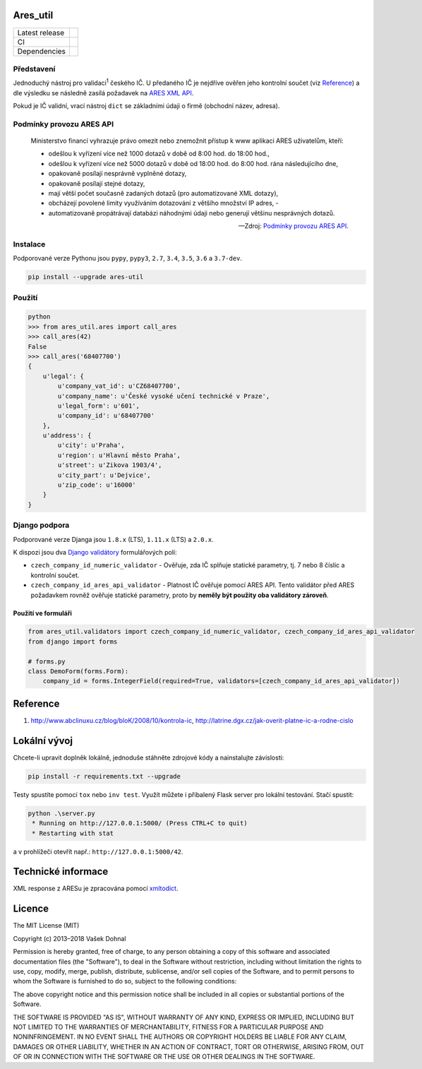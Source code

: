 Ares\_util
==========

+----------------+-----------------------------------------------------------------------------------------------------------------+
| Latest release | .. image:: https://img.shields.io/pypi/v/ares-util.svg                                                          |
|                |    :target: https://pypi.python.org/pypi/ares-util                                                              |
|                |    :alt: PyPi                                                                                                   |
|                |                                                                                                                 |
|                | .. image:: https://img.shields.io/badge/license-MIT-blue.svg                                                    |
|                |    :target: https://pypi.python.org/pypi/ares-util/                                                             |
|                |    :alt: MIT License                                                                                            |
|                |                                                                                                                 |
|                | .. image:: https://img.shields.io/pypi/implementation/ares-util.svg                                             |
|                |    :target: https://pypi.python.org/pypi/ares-util/                                                             |
|                |    :alt: Supported Python implementations                                                                       |
|                |                                                                                                                 |
|                | .. image:: https://img.shields.io/pypi/pyversions/ares-util.svg                                                 |
|                |    :target: https://pypi.python.org/pypi/ares-util/                                                             |
|                |    :alt: Supported Python versions                                                                              |
+----------------+-----------------------------------------------------------------------------------------------------------------+
| CI             | .. image:: https://img.shields.io/travis/illagrenan/ares_util.svg                                               |
|                |    :target: https://travis-ci.org/illagrenan/ares_util                                                          |
|                |    :alt: TravisCI                                                                                               |
|                |                                                                                                                 |
|                | .. image:: https://img.shields.io/coveralls/illagrenan/ares_util.svg                                            |
|                |    :target: https://coveralls.io/github/illagrenan/ares_util?branch=master                                      |
|                |    :alt: Coverage                                                                                               |
+----------------+-----------------------------------------------------------------------------------------------------------------+
| Dependencies   | .. image:: https://pyup.io/repos/github/illagrenan/ares_util/shield.svg                                         |
|                |     :target: https://pyup.io/repos/github/illagrenan/ares_util/                                                 |
|                |     :alt: Updates                                                                                               |
+----------------+-----------------------------------------------------------------------------------------------------------------+

Představení
-----------

Jednoduchý nástroj pro validaci\ :sup:`1` českého IČ. U předaného IČ je nejdříve ověřen jeho kontrolní součet (viz `Reference <https://github.com/illagrenan/ares_util/master/README.md#reference>`__) a dle výsledku se následně zasílá požadavek na `ARES XML API <http://wwwinfo.mfcr.cz/ares/ares_xml.html.cz>`__.

Pokud je IČ validní, vrací nástroj ``dict`` se základními údaji o firmě (obchodní název, adresa).

Podmínky provozu ARES API
-------------------------

  Ministerstvo financí vyhrazuje právo omezit nebo znemožnit přístup k www aplikaci ARES uživatelům, kteří:

  - odešlou k vyřízení více než 1000 dotazů v době od 8:00 hod. do 18:00 hod.,
  - odešlou k vyřízení více než 5000 dotazů v době od 18:00 hod. do 8:00 hod. rána následujícího dne,
  - opakovaně posílají nesprávně vyplněné dotazy,
  - opakovaně posílají stejné dotazy,
  - mají větší počet současně zadaných dotazů (pro automatizované XML dotazy),
  - obcházejí povolené limity využíváním dotazování z většího množství IP adres, -
  - automatizovaně propátrávají databázi náhodnými údaji nebo generují většinu nesprávných dotazů.

  -- Zdroj: `Podmínky provozu ARES API <http://wwwinfo.mfcr.cz/ares/ares_podminky.html.cz>`__.

Instalace
---------

Podporované verze Pythonu jsou ``pypy``, ``pypy3``, ``2.7``, ``3.4``, ``3.5``, ``3.6`` a ``3.7-dev``.

.. code:: shell

    pip install --upgrade ares-util

Použití
-------

.. code:: shell

    python
    >>> from ares_util.ares import call_ares
    >>> call_ares(42)
    False
    >>> call_ares('68407700')
    {
        u'legal': {
            u'company_vat_id': u'CZ68407700',
            u'company_name': u'České vysoké učení technické v Praze',
            u'legal_form': u'601',
            u'company_id': u'68407700'
        },
        u'address': {
            u'city': u'Praha',
            u'region': u'Hlavní město Praha',
            u'street': u'Zikova 1903/4',
            u'city_part': u'Dejvice',
            u'zip_code': u'16000'
        }
    }

Django podpora
--------------

Podporované verze Djanga jsou ``1.8.x`` (LTS), ``1.11.x`` (LTS) a ``2.0.x``.

K dispozi jsou dva `Django validátory <https://docs.djangoproject.com/en/dev/ref/validators/>`__ formulářových polí:

-  ``czech_company_id_numeric_validator`` - Ověřuje, zda IČ splňuje
   statické parametry, tj. 7 nebo 8 číslic a kontrolní součet.
-  ``czech_company_id_ares_api_validator`` - Platnost IČ ověřuje pomocí
   ARES API. Tento validátor před ARES požadavkem rovněž ověřuje
   statické parametry, proto by **neměly být použity oba validátory
   zároveň**.

Použití ve formuláři
~~~~~~~~~~~~~~~~~~~~

.. code:: python

    from ares_util.validators import czech_company_id_numeric_validator, czech_company_id_ares_api_validator
    from django import forms

    # forms.py
    class DemoForm(forms.Form):
        company_id = forms.IntegerField(required=True, validators=[czech_company_id_ares_api_validator])

Reference
=========

1. http://www.abclinuxu.cz/blog/bloK/2008/10/kontrola-ic,
   http://latrine.dgx.cz/jak-overit-platne-ic-a-rodne-cislo

Lokální vývoj
=============

Chcete-li upravit doplněk lokálně, jednoduše stáhněte zdrojové kódy a nainstalujte závislosti:

.. code:: shell

    pip install -r requirements.txt --upgrade

Testy spustíte pomocí ``tox`` nebo ``inv test``. Využít můžete i přibalený Flask server pro lokální testování. Stačí spustit:

.. code:: shell

    python .\server.py
     * Running on http://127.0.0.1:5000/ (Press CTRL+C to quit)
     * Restarting with stat

a v prohlížeči otevřít např.: ``http://127.0.0.1:5000/42``.

Technické informace
===================

XML response z ARESu je zpracována pomocí
`xmltodict <https://github.com/martinblech/xmltodict>`__.

Licence
=======

The MIT License (MIT)

Copyright (c) 2013–2018 Vašek Dohnal

Permission is hereby granted, free of charge, to any person obtaining a
copy of this software and associated documentation files (the
"Software"), to deal in the Software without restriction, including
without limitation the rights to use, copy, modify, merge, publish,
distribute, sublicense, and/or sell copies of the Software, and to
permit persons to whom the Software is furnished to do so, subject to
the following conditions:

The above copyright notice and this permission notice shall be included
in all copies or substantial portions of the Software.

THE SOFTWARE IS PROVIDED "AS IS", WITHOUT WARRANTY OF ANY KIND, EXPRESS
OR IMPLIED, INCLUDING BUT NOT LIMITED TO THE WARRANTIES OF
MERCHANTABILITY, FITNESS FOR A PARTICULAR PURPOSE AND NONINFRINGEMENT.
IN NO EVENT SHALL THE AUTHORS OR COPYRIGHT HOLDERS BE LIABLE FOR ANY
CLAIM, DAMAGES OR OTHER LIABILITY, WHETHER IN AN ACTION OF CONTRACT,
TORT OR OTHERWISE, ARISING FROM, OUT OF OR IN CONNECTION WITH THE
SOFTWARE OR THE USE OR OTHER DEALINGS IN THE SOFTWARE.
